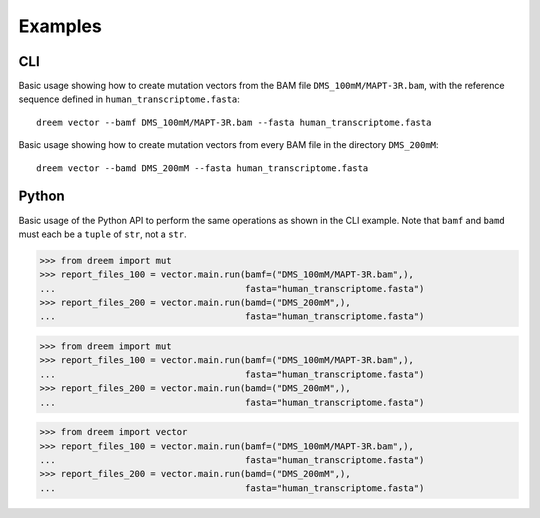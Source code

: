 
Examples
++++++++

CLI
---

Basic usage showing how to create mutation vectors from the BAM file ``DMS_100mM/MAPT-3R.bam``, with the reference sequence defined in ``human_transcriptome.fasta``::

    dreem vector --bamf DMS_100mM/MAPT-3R.bam --fasta human_transcriptome.fasta

Basic usage showing how to create mutation vectors from every BAM file in the directory ``DMS_200mM``::

    dreem vector --bamd DMS_200mM --fasta human_transcriptome.fasta

Python
------

Basic usage of the Python API to perform the same operations as shown in the CLI example. Note that ``bamf`` and ``bamd`` must each be a ``tuple`` of ``str``, not a ``str``.

>>> from dreem import mut
>>> report_files_100 = vector.main.run(bamf=("DMS_100mM/MAPT-3R.bam",),
...                                    fasta="human_transcriptome.fasta")
>>> report_files_200 = vector.main.run(bamd=("DMS_200mM",),
...                                    fasta="human_transcriptome.fasta")

>>> from dreem import mut
>>> report_files_100 = vector.main.run(bamf=("DMS_100mM/MAPT-3R.bam",),
...                                    fasta="human_transcriptome.fasta")
>>> report_files_200 = vector.main.run(bamd=("DMS_200mM",),
...                                    fasta="human_transcriptome.fasta")

>>> from dreem import vector
>>> report_files_100 = vector.main.run(bamf=("DMS_100mM/MAPT-3R.bam",),
...                                    fasta="human_transcriptome.fasta")
>>> report_files_200 = vector.main.run(bamd=("DMS_200mM",),
...                                    fasta="human_transcriptome.fasta")
